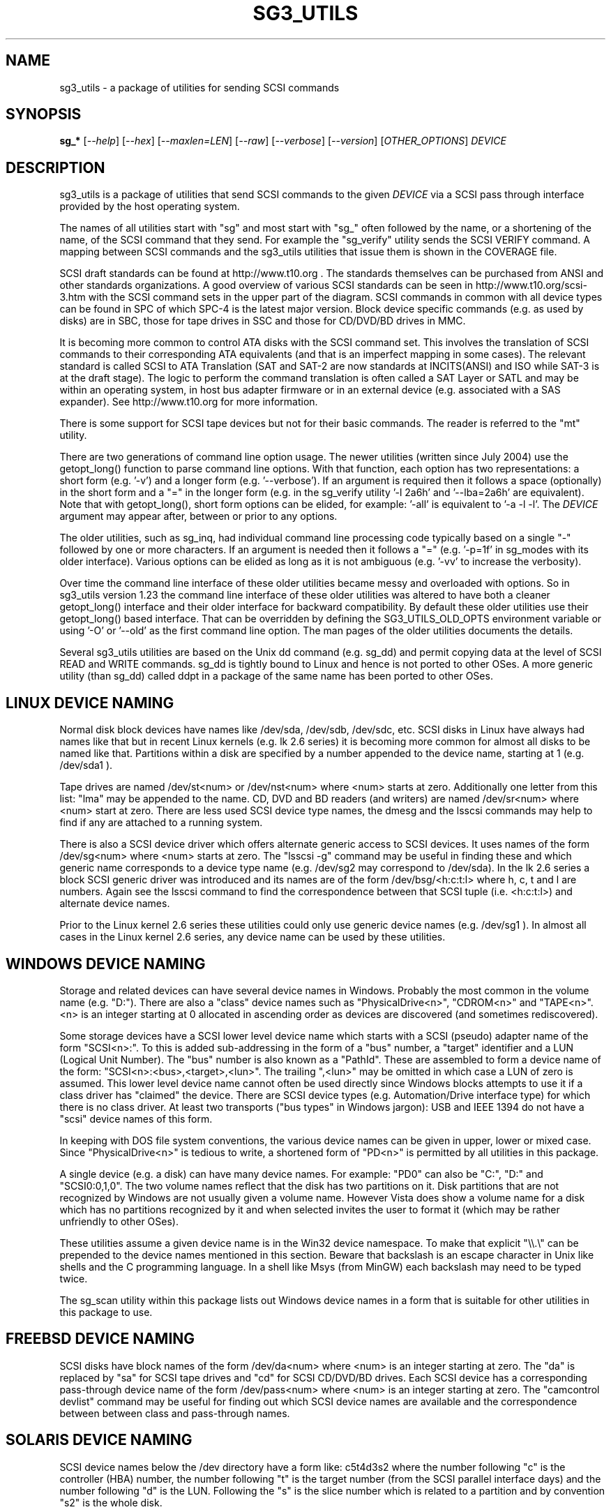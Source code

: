 .TH SG3_UTILS "8" "July 2013" "sg3_utils\-1.37" SG3_UTILS
.SH NAME
sg3_utils \- a package of utilities for sending SCSI commands
.SH SYNOPSIS
.B sg_*
[\fI\-\-help\fR] [\fI\-\-hex\fR] [\fI\-\-maxlen=LEN\fR] [\fI\-\-raw\fR]
[\fI\-\-verbose\fR] [\fI\-\-version\fR] [\fIOTHER_OPTIONS\fR] \fIDEVICE\fR
.SH DESCRIPTION
.\" Add any additional description here
.PP
sg3_utils is a package of utilities that send SCSI commands to the given
\fIDEVICE\fR via a SCSI pass through interface provided by the host
operating system.
.PP
The names of all utilities start with "sg" and most start with "sg_" often
followed by the name, or a shortening of the name, of the SCSI command that
they send. For example the "sg_verify" utility sends the SCSI VERIFY
command. A mapping between SCSI commands and the sg3_utils utilities that
issue them is shown in the COVERAGE file.
.PP
SCSI draft standards can be found at http://www.t10.org . The standards
themselves can be purchased from ANSI and other standards organizations.
A good overview of various SCSI standards can be seen in
http://www.t10.org/scsi\-3.htm with the SCSI command sets in the upper part
of the diagram. SCSI commands in common with all device types can be found
in SPC of which SPC\-4 is the latest major version. Block device specific
commands (e.g. as used by disks) are in SBC, those for tape drives in SSC
and those for CD/DVD/BD drives in MMC.
.PP
It is becoming more common to control ATA disks with the SCSI command set.
This involves the translation of SCSI commands to their corresponding
ATA equivalents (and that is an imperfect mapping in some cases). The
relevant standard is called SCSI to ATA Translation (SAT and SAT\-2
are now standards at INCITS(ANSI) and ISO while SAT\-3 is at the draft
stage). The logic to perform the command translation is often called
a SAT Layer or SATL and may be within an operating system, in host bus
adapter firmware or in an external device (e.g. associated with a SAS
expander). See http://www.t10.org for more information.
.PP
There is some support for SCSI tape devices but not for their basic
commands. The reader is referred to the "mt" utility.
.PP
There are two generations of command line option usage. The newer
utilities (written since July 2004) use the getopt_long() function to parse
command line options. With that function, each option has two representations:
a short form (e.g. '\-v') and a longer form (e.g. '\-\-verbose'). If an
argument is required then it follows a space (optionally) in the short form
and a "=" in the longer form (e.g. in the sg_verify utility '\-l 2a6h'
and '\-\-lba=2a6h' are equivalent). Note that with getopt_long(), short form
options can be elided, for example: '\-all' is equivalent to '\-a \-l \-l'.
The \fIDEVICE\fR argument may appear after, between or prior to any options.
.PP
The older utilities, such as sg_inq, had individual command line processing
code typically based on a single "\-" followed by one or more characters. If
an argument is needed then it follows a "=" (e.g. '\-p=1f' in sg_modes with
its older interface). Various options can be elided as long as it is not
ambiguous (e.g. '\-vv' to increase the verbosity).
.PP
Over time the command line interface of these older utilities became messy
and overloaded with options. So in sg3_utils version 1.23 the command line
interface of these older utilities was altered to have both a cleaner
getopt_long() interface and their older interface for backward compatibility.
By default these older utilities use their getopt_long() based interface.
That can be overridden by defining the SG3_UTILS_OLD_OPTS environment
variable or using '\-O' or '\-\-old' as the first command line option. The
man pages of the older utilities documents the details.
.PP
Several sg3_utils utilities are based on the Unix dd command (e.g. sg_dd)
and permit copying data at the level of SCSI READ and WRITE commands. sg_dd
is tightly bound to Linux and hence is not ported to other OSes. A more
generic utility (than sg_dd) called ddpt in a package of the same name has
been ported to other OSes.
.SH LINUX DEVICE NAMING
Normal disk block devices have names like /dev/sda, /dev/sdb,
/dev/sdc, etc. SCSI disks in Linux have always had names like that but
in recent Linux kernels (e.g. lk 2.6 series) it is becoming more common
for almost all disks to be named like that. Partitions within a disk
are specified by a number appended to the device name, starting at
1 (e.g. /dev/sda1 ).
.PP
Tape drives are named /dev/st<num> or /dev/nst<num> where <num> starts
at zero. Additionally one letter from this list: "lma" may be appended to
the name. CD, DVD and BD readers (and writers) are named /dev/sr<num>
where <num> start at zero. There are less used SCSI device type names,
the dmesg and the lsscsi commands may help to find if any are attached to
a running system.
.PP
There is also a SCSI device driver which offers alternate generic access
to SCSI devices. It uses names of the form /dev/sg<num> where <num> starts
at zero. The "lsscsi \-g" command may be useful in finding these and which
generic name corresponds to a device type name (e.g. /dev/sg2 may
correspond to /dev/sda). In the lk 2.6 series a block SCSI generic
driver was introduced and its names are of the form
/dev/bsg/<h:c:t:l> where h, c, t and l are numbers. Again see the lsscsi
command to find the correspondence between that SCSI tuple (i.e. <h:c:t:l>)
and alternate device names.
.PP
Prior to the Linux kernel 2.6 series these utilities could only use
generic device names (e.g. /dev/sg1 ). In almost all cases in the Linux
kernel 2.6 series, any device name can be used by these utilities.
.SH WINDOWS DEVICE NAMING
Storage and related devices can have several device names in Windows.
Probably the most common in the volume name (e.g. "D:"). There are also
a "class" device names such as "PhysicalDrive<n>", "CDROM<n>"
and "TAPE<n>". <n> is an integer starting at 0 allocated in ascending
order as devices are discovered (and sometimes rediscovered).
.PP
Some storage devices have a SCSI lower level device name which starts
with a SCSI (pseudo) adapter name of the form "SCSI<n>:". To this is added
sub\-addressing in the form of a "bus" number, a "target" identifier and
a LUN (Logical Unit Number). The "bus" number is also known as a "PathId".
These are assembled to form a device name of the
form: "SCSI<n>:<bus>,<target>,<lun>". The trailing ",<lun>" may be omitted
in which case a LUN of zero is assumed. This lower level device name cannot
often be used directly since Windows blocks attempts to use it if a class
driver has "claimed" the device. There are SCSI device types (e.g.
Automation/Drive interface type) for which there is no class driver. At
least two transports ("bus types" in Windows jargon): USB and IEEE 1394 do
not have a "scsi" device names of this form.
.PP
In keeping with DOS file system conventions, the various device names
can be given in upper, lower or mixed case. Since "PhysicalDrive<n>" is
tedious to write, a shortened form of "PD<n>" is permitted by all
utilities in this package.
.PP
A single device (e.g. a disk) can have many device names. For
example: "PD0" can also be "C:", "D:" and "SCSI0:0,1,0". The two volume names
reflect that the disk has two partitions on it. Disk partitions that are
not recognized by Windows are not usually given a volume name. However
Vista does show a volume name for a disk which has no partitions recognized
by it and when selected invites the user to format it (which may be rather
unfriendly to other OSes).
.PP
These utilities assume a given device name is in the Win32 device namespace.
To make that explicit "\\\\.\\" can be prepended to the device names mentioned
in this section. Beware that backslash is an escape character in Unix like
shells and the C programming language. In a shell like Msys (from MinGW)
each backslash may need to be typed twice.
.PP
The sg_scan utility within this package lists out Windows device names in
a form that is suitable for other utilities in this package to use.
.SH FREEBSD DEVICE NAMING
SCSI disks have block names of the form /dev/da<num> where <num> is an
integer starting at zero. The "da" is replaced by "sa" for SCSI tape
drives and "cd" for SCSI CD/DVD/BD drives. Each SCSI device has a
corresponding pass\-through device name of the form /dev/pass<num>
where <num> is an integer starting at zero. The "camcontrol devlist"
command may be useful for finding out which SCSI device names are
available and the correspondence between between class and pass\-through
names.
.SH SOLARIS DEVICE NAMING
SCSI device names below the /dev directory have a form like: c5t4d3s2
where the number following "c" is the controller (HBA) number, the number
following "t" is the target number (from the SCSI parallel interface days)
and the number following "d" is the LUN. Following the "s" is the slice
number which is related to a partition and by convention "s2" is the whole
disk.
.PP
OpenSolaris also has a c5t4d3p2 form where the number following the "p" is
the partition number apart from "p0" which is the whole disk. So a whole
disk may be referred to as either c5t4d3, c5t4d3s2 or c5t4d3p0 .
.PP
And these device names are duplicated in the /dev/dsk and /dev/rdsk
directories. The former is the block device name and the latter is
for "raw" (or char device) access which is what sg3_utils needs. So in
OpenSolaris something of the form 'sg_inq /dev/rdsk/c5t4d3p0' should work.
If it doesn't work then add a '\-vvv' option for more debug information.
Trying this form 'sg_inq /dev/dsk/c5t4d3p0' (note "rdsk" changed to "dsk")
will result in an "inappropriate ioctl for device" error.
.PP
The device names within the /dev directory are typically symbolic links to
much longer topological names in the /device directory. In Solaris cd/dvd/bd
drives seem to be treated as disks and so are found in the /dev/rdsk
directory. Tape drives appear in the /dev/rmt directory.
.PP
There is also a sgen (SCSI generic) driver which by default does not attach
to any device. See the /kernel/drv/sgen.conf file to control what is
attached. Any attached device will have a device name of the
form /dev/scsi/c5t4d3 .
.PP
Listing available SCSI devices in Solaris seems to be a challenge. "Use
the 'format' command" advice works but seems a very dangerous way to list
devices. [It does prompt again before doing any damage.] 'devfsadm \-Cv'
cleans out the clutter in the /dev/rdsk directory, only leaving what
is "live". The "cfgadm \-v" command looks promising.
.SH EXIT STATUS
To aid scripts that call these utilities, the exit status is set to indicate
success (0) or failure (1 or more). Note that some of the lower values
correspond to the SCSI sense key values. The exit status values are:
.TP
.B 0
success
.TP
.B 1
syntax error. Either illegal command line options, options with bad
arguments or a combination of options that is not permitted.
.TP
.B 2
the \fIDEVICE\fR reports that it is not ready for the operation
requested. The device may be in the process of becoming ready (e.g.
spinning up but not at speed) so the utility may work after a wait.
.TP
.B 3
the \fIDEVICE\fR reports a medium or hardware error (or a blank check). For
example an attempt to read a corrupted block on a disk will yield this value.
.TP
.B 5
the \fIDEVICE\fR reports an "illegal request" with an additional sense code
other than "invalid command operation code". This is often a supported
command with a field set requesting an unsupported capability. For commands
that require a "service action" field this value can indicate that the
command with that service action value is not supported.
.TP
.B 6
the \fIDEVICE\fR reports a "unit attention" condition. This usually indicates
that something unrelated to the requested command has occurred (e.g. a device
reset) potentially before the current SCSI command was sent. The requested
command has not been executed by the device. Note that unit attention
conditions are usually only reported once by a device.
.TP
.B 9
the \fIDEVICE\fR reports an illegal request with an additional sense code
of "invalid command operation code" which means that it doesn't support the
requested command.
.TP
.B 11
the \fIDEVICE\fR reports an aborted command. In some cases aborted
commands can be retried immediately (e.g. if the transport aborted
the command due to congestion).
.TP
.B 15
the utility is unable to open, close or use the given \fIDEVICE\fR.
The given file name could be incorrect or there may be permission
problems. Adding the '\-v' option may give more information.
.TP
.B 20
the \fIDEVICE\fR reports it has a check condition but "no sense"
and non\-zero information in its additional sense codes. Some polling
commands (e.g. REQUEST SENSE) can receive this response.
.TP
.B 21
the \fIDEVICE\fR reports a "recovered error". The requested command
was successful. Most likely a utility will report a recovered error
to stderr and continue, probably leaving the utility with an exit
status of 0 .
.TP
.B 33
the command sent to \fIDEVICE\fR has timed out.
.TP
.B 97
a SCSI command response failed sanity checks.
.TP
.B 98
the \fIDEVICE\fR reports it has a check condition but the error
doesn't fit into any of the above categories.
.TP
.B 99
any errors that can't be categorized into values 1 to 98 may yield
this value. This includes transport and operating system errors
after the command has been sent to the device.
.TP
.B 126
the utility was found but could not be executed. That might occur if the
executable does not have execute permissions.
.TP
.B 127
This is the exit status for utility not found. That might occur when a
script calls a utility in this package but the PATH environment variable
has not been properly set up, so the script cannot find the executable.
.TP
.B 128 + <signum>
If a signal kills a utility then the exit status is 128 plus the signal
number. For example if a segmentation fault occurs then a utility is
typically killed by SIGSEGV which according to 'man 7 signal' has an
associated signal number of 11; so the exit status will be 139 .
.TP
.B 255
the utility tried to yield an exit status of 255 or larger. That should
not happen; given here for completeness.
.PP
Most of the error conditions reported above will be repeatable (an
example of one that is not is "unit attention") so the utility can
be run again with the '\-v' option (or several) to obtain more
information.
.SH COMMON OPTIONS
Arguments to long options are mandatory for short options as well. In the
short form an argument to an option uses zero or more spaces as a
separator (i.e. the short form does not use "=" as a separator).
.PP
If an option takes a numeric argument then that argument is assumed to
be decimal unless otherwise indicated (e.g. with a leading "0x", a
trailing "h" or as noted in the usage message).
.PP
Some options are used uniformly in most of the utilities in this
package. Those options are listed below. Note that there are some
exceptions.
.TP
\fB\-h\fR, \fB\-?\fR, \fB\-\-help\fR
output the usage message then exit. In a few older utilities the '\-h'
option requests hexadecimal output. In these cases the '\-?' option will
output the usage message then exit.
.TP
\fB\-H\fR, \fB\-\-hex\fR
for SCSI commands that yield a non\-trivial response, print out that
response in ASCII hexadecimal.
.TP
\fB\-m\fR, \fB\-\-maxlen\fR=\fILEN\fR
several important SCSI commands (e.g. INQUIRY and MODE SENSE) have response
lengths that vary depending on many factors, only some of which these
utilities take into account. The maximum response length is typically
specified in the 'allocation length' field of the cdb. In the absence of
this option, several utilities use a default allocation length (sometimes
recommended in the SCSI draft standards) or a "double fetch" strategy.
See sg_logs(8) for its description of a "double fetch" strategy. These
techniques are imperfect and in the presence of faulty SCSI targets can
cause problems (e.g. some USB mass storage devices freeze if they receive
an INQUIRY allocation length other than 36). Also use of this option
disables any "double fetch" strategy that may have otherwise been used.
.TP
\fB\-r\fR, \fB\-\-raw\fR
for SCSI commands that yield a non\-trivial response, output that response
in binary to stdout. If any error messages or warning are produced they are
usually sent to stderr. Some utilities that consume data to send to the
device along with the SCSI command, use this option to provide that data
or indicate that it can be read from stdin.
.TP
\fB\-v\fR, \fB\-\-verbose\fR
increase the level of verbosity, (i.e. debug output). Can be used multiple
times to further increase verbosity. The additional output is usually sent
to stderr.
.TP
\fB\-V\fR, \fB\-\-version\fR
print the version string and then exit. Each utility has its own version
number and date of last code change.
.SH NUMERIC ARGUMENTS
Many utilities have command line options that take numeric arguments. These
numeric arguments can be large values (e.g. a logical block address (LBA) on
a disk) and can be inconvenient to enter in the default decimal
representation. So various other representations are permitted.
.PP
Multiplicative suffixes are accepted. They are one, two or three letter
strings appended directly after the number to which they apply:
.PP
   c C         *1
.br
   w W         *2
.br
   b B         *512
.br
   k K KiB     *1024
.br
   KB          *1000
.br
   m M MiB     *1048576
.br
   MB          *1000000
.br
   g G GiB     *(2^30)
.br
   GB          *(10^9)
.br
   t T TiB     *(2^40)
.br
   TB          *(10^12)
.br
   p P PiB     *(2^50)
.br
   PB          *(10^15)
.PP
An example is "2k" for 2048. The large tera and peta suffixes are only
available for numeric arguments that might require 64 bits to represent
internally.
.PP
A suffix of the form "x<n>" multiplies the leading number by <n>. An
example is "2x33" for "66". The leading number cannot be "0" (zero) as
that would be interpreted as a hexadecimal number (see below).
.PP
These multiplicative suffixes are compatible with GNU's dd command (since
2002) which claims compliance with SI and with IEC 60027\-2.
.PP
Alternatively numerical arguments can be given in hexadecimal. There are
two syntaxes. The number can be preceded by either "0x" or "0X" as found
in the C programming language. The second hexadecimal representation is a
trailing "h" or "H" as found in (storage) standards. When hex numbers are
given, multipliers cannot be used. For example the decimal value "256" can
be given as "0x100" or "100h".
.SH SCRIPTS, EXAMPLES and UTILS
There are several bash shell scripts in the 'scripts' subdirectory that
invoke compiled utilities (e.g. sg_readcap). The scripts start with 'scsi_'
rather than 'sg_'. One purpose of these scripts is to call the same
utility (e.g. sg_readcap) on multiple disks. Most of the basic compiled
utilities only allow one device as an argument. Some distributions
install these scripts in a visible directory (e.g. /usr/src/bin). Some of
these scripts have man page entries. See the README file in the 'scripts'
subdirectory.
.PP
There is some example C code plus examples of complex invocations in
the 'examples' subdirectory. There is also a README file. The example C
may be a simpler example of how to use a SCSI pass\-through in Linux
than the main utilities (found in the 'src' subdirectory). This is due
to the fewer abstraction layers (e.g. they don't worry the MinGW in
Windows may open a file in text rather than binary mode).
.PP
Some utilities that the author has found useful have been placed in
the 'utils' subdirectory.
.SH WEB SITE
There is a web page discussing this package at
http://sg.danny.cz/sg/sg3_utils.html . The device naming used by this
package on various operating systems is discussed at:
http://sg.danny.cz/sg/device_name.html .
.SH AUTHORS
Written by Douglas Gilbert. Some utilities have been contributed, see the
CREDITS file and individual source files (in the 'src' directory).
.SH "REPORTING BUGS"
Report bugs to <dgilbert at interlog dot com>.
.SH COPYRIGHT
Copyright \(co 1999\-2013 Douglas Gilbert
.br
Some utilities are distributed under a GPL version 2 license while
others, usually more recent ones, are under a FreeBSD license. The files
that are common to almost all utilities and thus contain the most reusable
code, namely sg_lib.[hc], sg_cmds_basic.[hc] and sg_cmds_extra.[hc] are
under a FreeBSD license. There is NO warranty; not even for MERCHANTABILITY
or FITNESS FOR A PARTICULAR PURPOSE.
.SH "SEE ALSO"
.B sdparm(sdparm), ddpt(ddpt), lsscsi(lsscsi), dmesg(1), mt(1)

